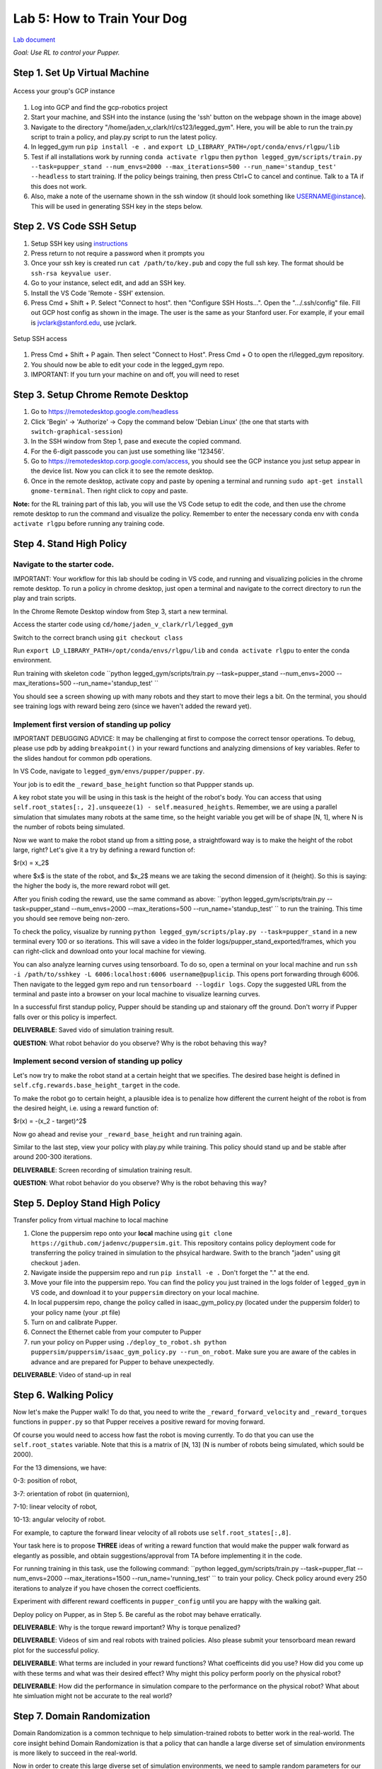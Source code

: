 Lab 5: How to Train Your Dog
========================

`Lab document <https://docs.google.com/document/d/1JGY5c8KDmdC-akXE1jUoKW8Bshc-y2HM5WJQnYqEUtk/edit?usp=sharing>`_ 

*Goal: Use RL to control your Pupper.*

Step 1. Set Up Virtual Machine
^^^^^^^^^^^^^^^^^^^^^^^^^^^^^^^^^^^^^^^^

.. figure:: ../../../_static/gcp_setup.jpg
    :align: center

    Access your group's GCP instance

#. Log into GCP and find the gcp-robotics project
#. Start your machine, and SSH into the instance (using the 'ssh' button on the webpage shown in the image above)
#. Navigate to the directory "/home/jaden_v_clark/rl/cs123/legged_gym". Here, you will be able to run the train.py script to train a policy, and play.py script to run the latest policy.
#. In legged_gym run ``pip install -e .`` and ``export LD_LIBRARY_PATH=/opt/conda/envs/rlgpu/lib``
#. Test if all installations work by running ``conda activate rlgpu`` then ``python legged_gym/scripts/train.py --task=pupper_stand --num_envs=2000 --max_iterations=500 --run_name='standup_test' --headless`` to start training. If the policy beings training, then press Ctrl+C to cancel and continue. Talk to a TA if this does not work.
#. Also, make a note of the username shown in the ssh window (it should look something like USERNAME@instance). This will be used in generating SSH key in the steps below.

Step 2. VS Code SSH Setup
^^^^^^^^^^^^^^^^^^^^^^^^^^^^^^^^^^^^^^^^
.. youtube:: onKg1KtGWiE
   :width: 640
   :height: 480

#. Setup SSH key using `instructions <https://cloud.google.com/compute/docs/connect/create-ssh-keys>`_ 
#. Press return to not require a password when it prompts you
#. Once your ssh key is created run ``cat /path/to/key.pub`` and copy the full ssh key. The format should be ``ssh-rsa keyvalue user``.
#. Go to your instance, select edit, and add an SSH key.
#. Install the VS Code 'Remote - SSH' extension.
#. Press Cmd + Shift + P. Select "Connect to host". then "Configure SSH Hosts...". Open the ".../.ssh/config" file. Fill out GCP host config as shown in the image. The user is the  same as your Stanford user. For example, if your email is jvclark@stanford.edu, use jvclark.

.. figure:: ../../../_static/ssh_setup.jpg
    :align: center

    Setup SSH access

#. Press Cmd + Shift + P again. Then select "Connect to Host". Press Cmd + O to open the rl/legged_gym repository.
#. You should now be able to edit your code in the legged_gym repo.
#. IMPORTANT: If you turn your machine on and off, you will need to reset

Step 3. Setup Chrome Remote Desktop
^^^^^^^^^^^^^^^^^^^^^^^^^^^^^^^^^^^^^^^^

#. Go to https://remotedesktop.google.com/headless
#. Click 'Begin' -> 'Authorize' -> Copy the command below 'Debian Linux' (the one that starts with ``switch-graphical-session``)
#. In the SSH window from Step 1, pase and execute the copied command.
#. For the 6-digit passcode you can just use something like '123456'.
#. Go to https://remotedesktop.corp.google.com/access, you should see the GCP instance you just setup appear in the device list. Now you can click it to see the remote desktop.
#. Once in the remote desktop, activate copy and paste by opening a terminal and running ``sudo apt-get install gnome-terminal``. Then right click to copy and paste.

**Note:** for the RL training part of this lab, you will use the VS Code setup to edit the code, and then use the chrome remote desktop to run the command and visualize the policy. Remember to enter the necessary conda env with ``conda activate rlgpu`` before running any training code.

Step 4. Stand High Policy
^^^^^^^^^^^^^^^^^^^^^^^^^^^^^^^^^^^^^^^^

Navigate to the starter code.
-------------------------------

IMPORTANT: Your workflow for this lab should be coding in VS code, and running and visualizing policies in the chrome remote desktop. To run a policy in chrome desktop, just open a terminal and navigate to the correct directory to run the play and train scripts.

In the Chrome Remote Desktop window from Step 3, start a new terminal.

Access the starter code using ``cd/home/jaden_v_clark/rl/legged_gym``

Switch to the correct branch using ``git checkout class``

Run ``export LD_LIBRARY_PATH=/opt/conda/envs/rlgpu/lib`` and ``conda activate rlgpu`` to enter the conda environment.

Run training with skeleton code ``python legged_gym/scripts/train.py --task=pupper_stand --num_envs=2000 --max_iterations=500 --run_name='standup_test' `` 

You should see a screen showing up with many robots and they start to move their legs a bit. On the terminal, you should see training logs with reward being zero (since we haven't added the reward yet).


Implement first version of standing up policy
-------------------------------

IMPORTANT DEBUGGING ADVICE: It may be challenging at first to compose the correct tensor operations. To debug, please use pdb by adding ``breakpoint()`` in your reward functions and analyzing dimensions of key variables. Refer to the slides handout for common pdb operations.

In VS Code, navigate to ``legged_gym/envs/pupper/pupper.py``.

Your job is to edit the ``_reward_base_height`` function so that Puppper stands up.

A key robot state you will be using in this task is the height of the robot's body. You can access that using ``self.root_states[:, 2].unsqueeze(1) - self.measured_heights``. Remember, we are using a parallel simulation that simulates many robots at the same time, so the height variable you get will be of shape [N, 1], where N is the number of robots being simulated.

Now we want to make the robot stand up from a sitting pose, a straightfoward way is to make the height of the robot large, right? Let's give it a try by defining a reward function of: 

$r(x) = x_2$

where $x$ is the state of the robot, and $x_2$ means we are taking the second dimension of it (height). So this is saying: the higher the body is, the more reward robot will get.

After you finish coding the reward, use the same command as above: ``python legged_gym/scripts/train.py --task=pupper_stand --num_envs=2000 --max_iterations=500 --run_name='standup_test' `` to run the training. This time you should see remove being non-zero.

To check the policy, visualize by running ``python legged_gym/scripts/play.py --task=pupper_stand`` in a new terminal every 100 or so iterations. This will save a video in the folder logs/pupper_stand_exported/frames, which you can right-click and download onto your local machine for viewing.

You can also analyze learning curves using tensorboard. To do so, open a terminal on your local machine and run ``ssh -i /path/to/sshkey -L 6006:localhost:6006 username@puplicip``. This opens port forwarding through 6006. Then navigate to the legged gym repo and run ``tensorboard --logdir logs``. Copy the suggested URL from the terminal and paste into a browser on your local machine to visualize learning curves.

In a successful first standup policy, Pupper should be standing up and staionary off the ground. Don't worry if Pupper falls over or this policy is imperfect.

**DELIVERABLE**: Saved vido of simulation training result.

**QUESTION**: What robot behavior do you observe? Why is the robot behaving this way?

Implement second version of standing up policy
-------------------------------

Let's now try to make the robot stand at a certain height that we specifies. The desired base height is defined in ``self.cfg.rewards.base_height_target`` in the code.

To make the robot go to certain height, a plausible idea is to penalize how different the current height of the robot is from the desired height, i.e. using a reward function of:

$r(x) = -(x_2 - target)^2$

Now go ahead and revise your ``_reward_base_height`` and run training again.

Similar to the last step, view your policy with play.py while training. This policy should stand up and be stable after around 200-300 iterations.

**DELIVERABLE**: Screen recording of simulation training result.

**QUESTION**: What robot behavior do you observe? Why is the robot behaving this way? 


Step 5. Deploy Stand High Policy
^^^^^^^^^^^^^^^^^^^^^^^^^^^^^^^^^^^^^^^^
Transfer policy from virtual machine to local machine

#. Clone the puppersim repo onto your **local** machine using ``git clone https://github.com/jadenvc/puppersim.git``. This repository contains policy deployment code for transferring the policy trained in simulation to the phsyical hardware. Swith to the branch "jaden" using git checkout ``jaden``.
#. Navigate inside the puppersim repo and run ``pip install -e .`` Don't forget the "." at the end.
#. Move your file into the puppersim repo. You can find the policy you just trained in the logs folder of  ``legged_gym`` in VS code, and download it to your  ``puppersim`` directory on your local machine.
#. In local puppersim repo, change the policy called in isaac_gym_policy.py (located under the puppersim folder) to your policy name (your .pt file)
#. Turn on and calibrate Pupper. 
#. Connect the Ethernet cable from your computer to Pupper
#. run your policy on Pupper using ``./deploy_to_robot.sh python puppersim/puppersim/isaac_gym_policy.py --run_on_robot``. Make sure you are aware of the cables in advance and are prepared for Pupper to behave unexpectedly.

**DELIVERABLE**: Video of stand-up in real
    

Step 6. Walking Policy
^^^^^^^^^^^^^^^^^^^^^^^^^^^^^^^^^^^^^^^^

Now let's make the Pupper walk! To do that, you need to write the  ``_reward_forward_velocity`` and ``_reward_torques`` functions in ``pupper.py`` so that Pupper receives a positive reward for moving forward.

Of course you would need to access how fast the robot is moving currently. To do that you can use the ``self.root_states`` variable. Note that this is a matrix of [N, 13] (N is number of robots being simulated, which sould be 2000).  

For the 13 dimensions, we have:

0-3: position of robot, 

3-7: orientation of robot (in quaternion), 

7-10: linear velocity of robot, 

10-13: angular velocity of robot.

For example, to capture the forward linear velocity of all robots use ``self.root_states[:,8]``.

Your task here is to propose **THREE** ideas of writing a reward function that would make the pupper walk forward as elegantly as possible, and obtain suggestions/approval from TA before implementing it in the code.

For running training in this task, use the following command:
``python legged_gym/scripts/train.py --task=pupper_flat --num_envs=2000 --max_iterations=1500 --run_name='running_test' `` 
to train your policy. Check policy around every 250 iterations to analyze if you have chosen the correct coefficients.

Experiment with different reward coefficents in ``pupper_config`` until you are happy with the walking gait.

Deploy policy on Pupper, as in Step 5. Be careful as the robot may behave erratically.

**DELIVERABLE**: Why is the torque reward important? Why is torque penalized?

**DELIVERABLE**: Videos of sim and real robots with trained policies. Also please submit your tensorboard mean reward plot for the successful policy.

**DELIVERABLE**: What terms are included in your reward functions? What coefficeints did you use? How did you come up with these terms and what was their desired effect? Why might this policy perform poorly on the physical robot?

**DELIVERABLE**: How did the performance in simulation compare to the performance on the physical robot? What about hte simluation might not be accurate to the real world?

Step 7. Domain Randomization
^^^^^^^^^^^^^^^^^^^^^^^^^^^^^^^^^^^^^^^^^^^^^^^^^^^^^^^^^^^^

Domain Randomization is a common technique to help simulation-trained robots to better work in the real-world. The core insight behind Domain Randomization is that a policy that can handle a large diverse set of simulation environments is more likely to succeed in the real-world.

Now in order to create this large diverse set of simulation environments, we need to sample random parameters for our simulation during the training. The starter code has already done the infrastructure work to setup the randomization mechanism, and your job is to identify a good set of parameters to be randomized and their ranges.

In in ``pupper_config.py``, edit the ``domain_rand`` ranges. Experiment with different ranges until Pupper has similar performance in the real world, to in simulation.

In addition, implement the torque penalization reward, which would make the robot motion safer and smoother. You can get access to the motor torque by ``self.torques``.

**DELIVERABLE**: Simulation and real videos of policies trained with domain randomization.

**DELIVERABLE**: For 3 different terms that you randomized, what ranges or values did you select, and how did you choose them?

**DELIVERABLE**: How did the randomization impact the result of training and deployment to real?

Step 8. Speed test (Bonus)
^^^^^^^^^^^^^^^^^^^^^^^^^^^^^^^^^^^^^^^^^^^^^^^^^^^^^^^^^^^^

Now let's challenge our selves a bit in trying to train the pupper to run as fast as possible!

#. Tune your reward function and domain randomization to improve Pupper's speed. You can use any reward function defined in legged_robot.py, or add your own.
#. Fastest Puppers will get extra credit!

**DELIVERABLE**: Test your policy during office hours

Resources
-----------
`Legged Gym Paper <https://arxiv.org/pdf/2109.11978.pdf>`_

`Learning Quadrupedal Locomotion Over Challenging Terrain <https://arxiv.org/abs/2010.11251>`_
